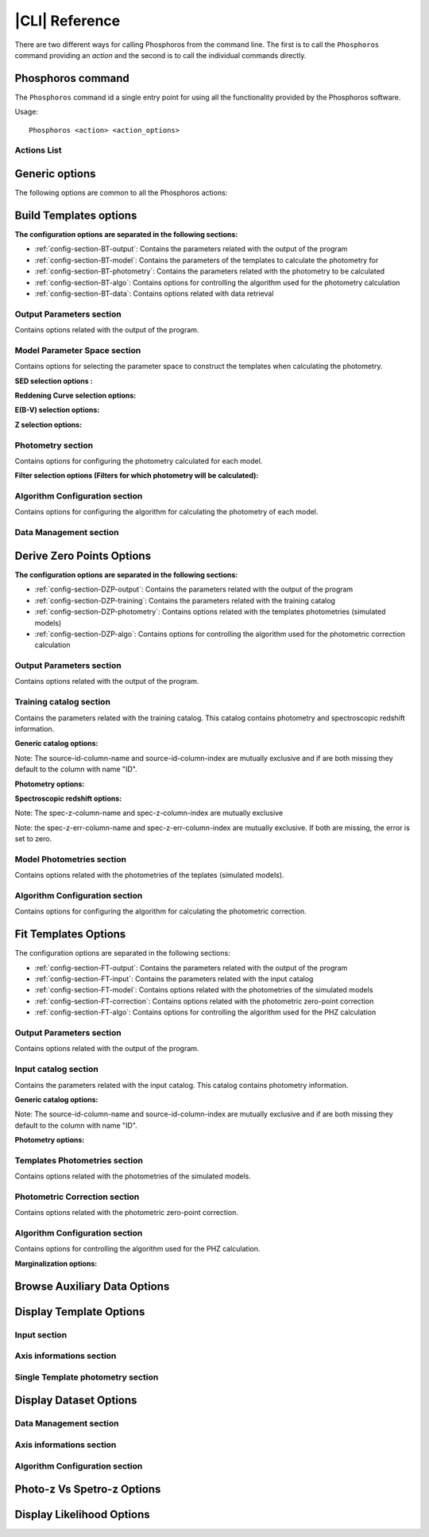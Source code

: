 .. _cli:

***************
|CLI| Reference
***************

There are two different ways for calling Phosphoros from the command line. The first is to call
the ``Phosphoros`` command providing an *action* and the second is to call the individual commands
directly.

Phosphoros command
==================

.. program:: Phosphoros

The ``Phosphoros`` command id a single entry point for using all the functionality provided by the
Phosphoros software.

Usage::
	
   Phosphoros <action> <action_options>

.. _cli-actions-list:

Actions List
------------

.. option:: help

   Lists the available actions
   
.. option:: GUI

   Starts the Graphical User Interface |br|
   Alternative executable: ``PhosphorosUI``
   
.. option:: build_templates, BT

   Builds the template photometry library |br|
   Alternative executable: ``PhosphorosBuildTemplates``
   
.. option:: derive_zero_points, DZP

   Calculates the Photometric Zero Point Corrections |br|
   Alternative executable: ``PhosphorosDeriveZeroPoints``
   
.. option:: fit_templates, FT

   Calculates the PHZ for a given catalog by using template fitting |br|
   Alternative executable: ``PhosphorosFitTemplates``
   
.. option:: ls_aux, LA

   Browses the auxiliary data in a given directory |br|
   Alternative executable: ``PhosphorosLsAux``
   
.. option:: display_templates, DT

   Browses through a template photometry library |br|
   Alternative executable: ``PhosphorosDisplayTemplates``
   
.. option:: display_dataset, DD

   Displays the SED data for a template in the library |br|
   Alternative executable: ``PhosphorosDisplayDataset``
   
.. option:: vs_specz, VS

   Shows plots comparing the PHZ result with SPECZ |br|
   Alternative executable: ``PhosphorosVsSpecZ``
   
.. option:: display_likelihood, DL

   Plots views of a multi-dimensional likelihood |br|
   Alternative executable: ``PhosphorosDisplayLikelihood``
   
Generic options
===============

The following options are common to all the Phosphoros actions:

.. option:: --help

   Shows the help message for the given action

.. option:: --version

   Shows the version of the software
   
.. option:: --log-level <level>

   Sets the log level: NONE=0, FATAL=100, ERROR=200, WARN=300, INFO=400(default), DEBUG=500

.. option:: --log-file <filename>

   Sets the file to store the log. If this option is missing, the log messages are only shown on
   the screen.
   
.. option:: --config-file <filename>

   Use the given configuration file. If this option is missing, the automatically detected
   configuration file is used. Running the command ``Phosphoros <action> --help`` will show where
   is this default file.

.. _build_template_options:

Build Templates options
=======================

.. program:: PhosphorosBuildTemplates


**The configuration options are separated in the following sections:**

- :ref:`config-section-BT-output`: Contains the parameters related with the output of the program

- :ref:`config-section-BT-model`: Contains the parameters of the templates to calculate the photometry for
 
- :ref:`config-section-BT-photometry`: Contains the parameters related with the photometry to be calculated

- :ref:`config-section-BT-algo`: Contains options for controlling the algorithm used for the photometry calculation

- :ref:`config-section-BT-data`: Contains options related with data retrieval


.. _config-section-BT-output:

Output Parameters section
-------------------------


Contains options related with the output of the program.

.. option:: --output-photometry-grid 
   
   The file to export in binary format the grid containing the calculated templates photometries.
   
.. _config-section-BT-model:

Model Parameter Space section
-----------------------------

Contains options for selecting the parameter space to construct the templates
when calculating the photometry.

**SED selection options :**


.. option:: --sed-group

   Use all the SEDs in the given group and its subgroups. Can appear more than once cumulatively.
   
.. option:: --sed-name

   Use the given SED. Can appear more than once cumulatively.

.. option:: --sed-exclude  

   Exclude the given SED. Can appear more than once cumulatively. 

**Reddening Curve selection options:**

.. option:: --reddening-curve-group

   Use all the Reddening Curves in the given group and subgroups. Can appear more than once cumulatively.
   
.. option:: --reddening-curve-name

   Use the given Reddening Curve. Can appear more than once cumulatively.
   
.. option:: --reddening-curve-exclude

   Exclude the given Reddening Curve. Can appear more than once cumulatively.

**E(B-V) selection options:**

.. option:: --ebv-range

   Use the E(B-V) values in a given range, sampled with the given step. It consists 
   of three space separated values, representing the min, the max and the (linear) 
   step. Can appear more than once cumulatively, but overlapping ranges are not allowed.
   
.. option:: --ebv-value

   User the given E(B-V) values. Can appear more than once cumulatively.

**Z selection options:**

.. option:: --z-range

   Use the redshift values in a given range, sampled with the given step. It
   consists of three space separated values, representing the min, the max
   and the (linear) step. Can appear more than once cumulatively, but
   overlapping ranges are not allowed.
   
.. option:: --z-value

   User the given redshift value. Can appear more than once cumulatively.

.. _config-section-BT-photometry:

Photometry section
------------------

Contains options for configuring the photometry calculated for each model.

**Filter selection options (Filters for which photometry will be calculated):**

.. option:: --filter-group

   Calculate photometry for all the Filters in the given group and subgroups.
   Can appear more than once cumulatively.
   
.. option:: --filter-name

   Calculate photometry for the given Filter. Can appear more than once
   cumulatively.
   
.. option:: --filter-exclude

   Exclude the given Filter. Can appear more than once cumulatively.

.. _config-section-BT-algo:

Algorithm Configuration section
-------------------------------

Contains options for configuring the algorithm for calculating the photometry
of each model.

.. option:: --igm-absorption-type

   The algorithm used for calculating the IGM absorption. One of OFF, MADAU
  
.. _config-section-BT-data: 
   
Data Management section
-----------------------

.. option:: --sed-root-path (required)

   The directory containing the SED datasets, organized in folders

.. option:: --reddening-curve-root-path (required)

   The directory containing the Reddening Curve datasets, organized in folders

.. option:: --filter-root-path (required)

   The directory containing the Filter datasets, organized in folders 
   

.. _derive_zero_points_options:
   
Derive Zero Points Options
==========================

.. program:: PhosphorosDeriveZeroPoints
   
**The configuration options are separated in the following sections:**

- :ref:`config-section-DZP-output`: Contains the parameters related with the output of the program

- :ref:`config-section-DZP-training`: Contains the parameters related with the training catalog

- :ref:`config-section-DZP-photometry`: Contains options related with the templates photometries (simulated models)

- :ref:`config-section-DZP-algo`: Contains options for controlling the algorithm used for the photometric correction calculation
 
.. _config-section-DZP-output:

Output Parameters section
-------------------------

Contains options related with the output of the program.

.. option:: --output-phot-corr-file

   The file to export the calculated photometric correction in ASCII format


.. _config-section-DZP-training:

Training catalog section
-------------------------

Contains the parameters related with the training catalog. This catalog contains photometry and spectroscopic redshift information.

**Generic catalog options:**

.. option:: --input-catalog-file

   The file containing the input training catalog
   
.. option:: --input-catalog-format

   The format of the input catalog. One of FITS or ASCII. It is optional and defaults to automatic detection.
   
.. option:: --source-id-column-name

   The name of the column representing the source ID
   
.. option:: --source-id-column-index

   The index (1-based) of the column representing the source ID
   
Note: The source-id-column-name and source-id-column-index are mutually exclusive and if are both missing they default to the column with name "ID".

**Photometry options:**

.. option:: --filter-name-mapping

   Defines the columns containing the photometric information for a specific
   filter. It follows the format: "filter-name-mapping  =  FILTER_NAME  FLUX_COLUMN_NAME  ERROR_COLUMN_NAME"
   This option must be repeated once for each filter.

**Spectroscopic redshift options:**

.. option:: --spec-z-column-name

   The name of the column containing the spectroscopic redshift
   
.. option:: --spec-z-column-index

   The index (1-based) of the column containing the spectroscopic redshift
   
Note: The spec-z-column-name and spec-z-column-index are mutually exclusive

.. option:: --spec-z-err-column-name

   The name of the column containing the spectroscopic redshift error
   
.. option:: --spec-z-err-column-index

   The index (1-based) of the column containing the spectroscopic redshift error
   
Note: the spec-z-err-column-name and spec-z-err-column-index are mutually exclusive. 
If both are missing, the error is set to zero.


.. _config-section-DZP-photometry:

Model Photometries section
--------------------------

Contains options related with the photometries of the teplates (simulated models).

.. option:: --photometry-grid-file

   The file containing the templates photometries. This file should be created with
   the :option:`Phosphoros -build_templates` action. Note that the given grid must contain
   photometries for the same filters with the input catalog.

.. _config-section-DZP-algo:

Algorithm Configuration section
-------------------------------

Contains options for configuring the algorithm for calculating the photometric correction.

.. option:: --phot-corr-tolerance

   The tolerance which if achieved (for all filters) between two iteration
   steps, the iteration stops. It defaults to 1E-3 and it must be a non
   negative number.

.. option:: --phot-corr-iter-no

   The number of iterations to perform, if the required tolerance is not
   achieved. A negative value will enable the iteration to stop only when the
   tolerance has achieved. It defaults to 5.

.. option:: --phot-corr-selection-method

   The method used for selecting the photometric correction from the optimal
   corrections of each source. It can be one of the following MEDIAN (default),
   WEIGHTED_MEDIAN, MEAN, WEIGHTED_MEAN. The weighted versions use as weight
   the observed flux devided with its error.
   
.. _fit-templates-options:

Fit Templates Options
=====================

.. program:: PhosphorosFitTemplates

The configuration options are separated in the following sections:

- :ref:`config-section-FT-output`: Contains the parameters related with the output of the program

- :ref:`config-section-FT-input`: Contains the parameters related with the input catalog

- :ref:`config-section-FT-model`: Contains options related with the photometries of the simulated models

- :ref:`config-section-FT-correction`: Contains options related with the photometric zero-point correction

- :ref:`config-section-FT-algo`: Contains options for controlling the algorithm used for the PHZ calculation

.. _config-section-FT-output:

Output Parameters section
-------------------------

Contains options related with the output of the program.

.. option:: --output-catalog-file (optional)

   The file to export the best fitted models, in ASCII format
   
.. option:: --output-pdf-file (optional)

   The file to export the 1D PDF of each source, in FITS format

.. option:: --output-likelihood-dir (optional)

   The directory in which the multi-dimensional likelihood grids for all
   sources are stored. They are stored as one file per source, following the
   naming convention "<SOURCE_ID>.fits". WARNING: The multi-dimensional
   likelihood grids can be relatively big files. Creating them for a detailed
   parameter space or for many sources might require a lot of disk space.

.. _config-section-FT-input:

Input catalog section
---------------------

Contains the parameters related with the input catalog. This catalog contains photometry information.

**Generic catalog options:**

.. option:: --input-catalog-file

   The file containing the input training catalog
   
.. option:: --input-catalog-format

   The format of the input catalog. One of FITS or ASCII. It is optional and
   defaults to automatic detection.
   
.. option:: --source-id-column-name

   The name of the column representing the source ID
   
.. option:: --source-id-column-index

   The index (1-based) of the column representing the source ID
   
Note: The source-id-column-name and source-id-column-index are mutually
exclusive and if are both missing they default to the column with name "ID".

**Photometry options:**

.. option:: --filter-name-mapping

   Defines the columns containing the photometric information for a specific
   filter. It follows the format:
   "filter-name-mapping  =  FILTER_NAME  FLUX_COLUMN_NAME  ERROR_COLUMN_NAME"
   This option must be repeated once for each filter.
 
 .. _config-section-FT-model:  
 
Templates Photometries section
------------------------------

Contains options related with the photometries of the simulated models.

.. option:: --photometry-grid-file

   The file containing the templates photometries. This file should be created with
   the :option:`Phosphoros -build_templates` action. Note that the given grid must contain
   photometries for the same filters with the input catalog.   
 
.. _config-section-FT-correction:
    
Photometric Correction section
------------------------------

Contains options related with the photometric zero-point correction.

.. option:: --photometric-correction-file

   The file containing the photometric corrections for each filter, as created
   with the CalculatePhotometricCorrection executable. If missing, all corrections
   are assumed to be 1.

.. _config-section-FT-algo:

Algorithm Configuration section
-------------------------------

Contains options for controlling the algorithm used for the PHZ calculation.

**Marginalization options:**

.. option:: --marginalization-type

   The method used for marginalizing the multidimentional PDF to the 1D PDF.
   The available options are: |br|
   - SUM: Simple sum of the probabilities of all models of the same redshift.  
   NOTE: The SUM option assumes that all axes of the multidimentional PDF 
   contain equally distributed values |br|
   - MAX: Maximum probability of all models of the same redhsift. 
   NOTE: The MAX option does not follow beyesian statistics |br|
   - BAYESIAN: Performs integration over the numerical axes. Currently non
   numerical axes are assumed to contain equally distributed values.
   
Browse Auxiliary Data Options
=============================

.. program:: PhosphorosLsAux   
   
.. option:: --data-root-path

   The directory containing the data files, organized in folders
   
.. option:: --group

   List the contents of the given group
   
.. option:: --data

   Print the data of the given dataset
   

.. _display_template_options:   
   
Display Template Options
========================

.. program:: DisplayTemplate 

Input section
-------------

.. option:: --photometry-grid-file

   The file containing the templates photometries. This file should be created with
   the :option:`Phosphoros -build_templates` action. Note that the given grid must contain
   photometries for the same filters with the input catalog.  

Axis informations section
-------------------------

.. option:: --sed

   Show the SED axis values
   
.. option:: --redcurve

   Show the reddening curve axis values
   
.. option:: --ebv

   Show the E(B-V) axis values
   
.. option:: --z

   Show the redshift axis values
   
Single Template photometry section
----------------------------------
   
.. option:: --phot

   Show the photometry of the cell (SED,REDCURVE,EBV,Z) (zero based indices)
   
Display Dataset Options
=======================

.. program:: DisplayDataset 

Data Management section
-----------------------

.. option:: --sed-root-path (required)

   The directory containing the SED datasets, organized in folders

.. option:: --reddening-curve-root-path (required)

   The directory containing the Reddening Curve datasets, organized in folders
   
Axis informations section
-------------------------

.. option:: --sed-name

   The name of the SED.

.. option:: --reddening-curve-name

   The name of the reddening curve.
   
.. option:: --ebv-value

   The E(B-V) value.
   
.. option:: --z-value

   The redshift value

Algorithm Configuration section
-------------------------------

.. option:: --igm-absorption-type

   The algorithm used for calculating the IGM absorption. One of OFF, MADAU



Photo-z Vs Spetro-z Options
===========================

.. program:: PhosphorosVsSpecZ 

.. option:: --files, -f

   Input file(s) to read (catalog)

.. option:: --id, -i

   The name of the ID column (default: ID)
   
.. option:: --specz , -s

   The name of the spectroscopic redshift column (default: ZSPEC)

.. option:: --phz, -p

   The name of the photometric redshift column (default: Z)

.. option:: --display, -d

   Disables the plot window
 
.. _display-ikelihood-options:
 
Display Likelihood Options
==========================
 
.. program:: PhosphorosDisplayLikelihood

.. option:: --file, -f

   FITS file containing the likelihood grid
   
.. option:: --plot-type, -p

   The type of plot to show (one of Ebv, Sed, Z, Sed-Z, Ebv-Z, Sed-Ebv, Sed-Ebv-Z)

